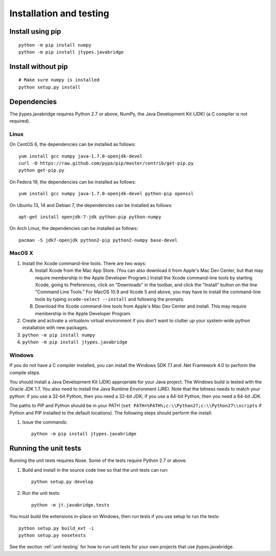 Installation and testing
========================

Install using pip
-----------------

::
   
    python -m pip install numpy
    python -m pip install jtypes.javabridge


Install without pip
-------------------

::
   
    # Make sure numpy is installed
    python setup.py install


Dependencies
------------

The jtypes.javabridge requires Python 2.7 or above, NumPy,
the Java Development Kit (JDK) (a C compiler is not required).

Linux
^^^^^

On CentOS 6, the dependencies can be installed as follows::

    yum install gcc numpy java-1.7.0-openjdk-devel
    curl -O https://raw.github.com/pypa/pip/master/contrib/get-pip.py
    python get-pip.py

On Fedora 19, the dependencies can be installed as follows::

    yum install gcc numpy java-1.7.0-openjdk-devel python-pip openssl

On Ubuntu 13, 14 and Debian 7, the dependencies can be installed as follows::

   apt-get install openjdk-7-jdk python-pip python-numpy

On Arch Linux, the dependencies can be installed as follows::

   pacman -S jdk7-openjdk python2-pip python2-numpy base-devel

MacOS X
^^^^^^^

1. Install the Xcode command-line tools. There are two ways:

   A. Install Xcode from the Mac App Store. (You can also download it
      from Apple's Mac Dev Center, but that may require membership in
      the Apple Developer Program.) Install the Xcode command-line
      tools by starting Xcode, going to Preferences, click on
      "Downloads" in the toolbar, and click the "Install" button on
      the line "Command Line Tools." For MacOS 10.9 and Xcode 5 and
      above, you may have to install the command-line tools by typing
      ``xcode-select --install`` and following the prompts.

   B. Download the Xcode command-line tools from Apple's Mac Dev
      Center and install. This may require membership in the Apple
      Developer Program.

2. Create and activate a `virtualenv` virtual environment if you don't
   want to clutter up your system-wide python installation with new
   packages.

3. ``python -m pip install numpy``

4. ``python -m pip install jtypes.javabridge``
   
Windows
^^^^^^^

If you do not have a C compiler installed, you can install the Windows
SDK 7.1 and .Net Framework 4.0 to perform the compile steps.

You should install a Java Development Kit (JDK) appropriate for your
Java project. The Windows build is tested with the Oracle JDK 1.7. You
also need to install the Java Runtime Environment (JRE).  Note that
the bitness needs to match your python: if you use a 32-bit Python,
then you need a 32-bit JDK; if you use a 64-bit Python, then you need
a 64-bit JDK.

The paths to PIP and Python should be in your PATH (``set
PATH=%PATH%;c:\\Python27;c:\\Python27\\scripts`` if Python and PIP
installed to the default locations). The following steps should
perform the install:

1. Issue the commands::
    
        python -m pip install jtypes.javabridge


Running the unit tests
----------------------

Running the unit tests requires Nose. Some of the tests require Python 2.7
or above.

1. Build and install in the source code tree so that the unit tests can run::

    python setup.py develop

2. Run the unit tests::

    python -m jt.javabridge.tests

You must build the extensions in-place on Windows, then run tests
if you use setup to run the tests::

    python setup.py build_ext -i
    python setup.py nosetests

See the section :ref:`unit-testing` for how to run unit tests for your
own projects that use jtypes.javabridge.

